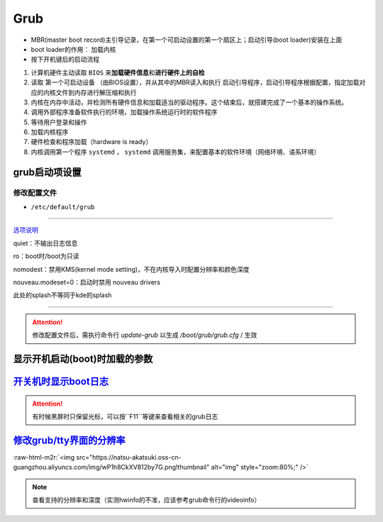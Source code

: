 .. role:: raw-html-m2r(raw)
   :format: html


Grub
====


* MBR(master boot record)主引导记录，在第一个可启动设置的第一个扇区上；启动引导(boot loader)安装在上面
* boot loader的作用： ``加载内核``
* 按下开机键后的启动流程


#. 计算机硬件主动读取 ``BIOS`` 来\ **加载硬件信息**\ 和\ **进行硬件上的自检**
#. 读取 ``第一个可启动设备`` （由BIOS设置），并从其中的MBR读入和执行 ``启动引导程序``\ ，启动引导程序根据配置，指定加载对应的内核文件到内存进行解压缩和执行
#. 内核在内存中活动，并检测所有硬件信息和加载适当的驱动程序。这个结束后，就搭建完成了一个基本的操作系统。
#. 调用外部程序准备软件执行的环境，加载操作系统运行时的软件程序
#. 等待用户登录和操作
#. 加载内核程序
#. 硬件检查和程序加载（hardware is ready）
#. 内核调用第一个程序 ``systemd`` ， ``systemd`` 调用服务集，来配置基本的软件环境（网络环境、语系环境）

grub启动项设置
--------------

修改配置文件
^^^^^^^^^^^^


* ``/etc/default/grub``

.. prompt:: bash $,# auto

   GRUB_DEFAULT=0
   GRUB_HIDDEN_TIMEOUT_QUIET=true
   # 启动项永久等待(sec)
   GRUB_TIMEOUT=-1       
   GRUB_DISTRIBUTOR=`lsb_release -i -s 2> /dev/null || echo Debian`
   GRUB_CMDLINE_LINUX_DEFAULT="quiet splash"
   GRUB_CMDLINE_LINUX=""

----

`选项说明 <https://askubuntu.com/questions/716957/what-do-the-nomodeset-quiet-and-splash-kernel-parameters-mean>`_

quiet：不输出日志信息

ro：boot时/boot为只读

nomodest：禁用KMS(kernel mode setting)，不在内核导入时配置分辨率和颜色深度

nouveau.modeset=0：启动时禁用 nouveau drivers

此处的splash不等同于kde的splash

----

.. attention:: 修改配置文件后，需执行命令行 `update-grub` 以生成 `/boot/grub/grub.cfg` / 生效


显示开机启动(boot)时加载的参数
------------------------------

.. prompt:: bash $,# auto

   $ cat /proc/cmdline


.. image:: https://natsu-akatsuki.oss-cn-guangzhou.aliyuncs.com/img/OAszWAD2imR7ZbMI.png!thumbnail
   :target: https://natsu-akatsuki.oss-cn-guangzhou.aliyuncs.com/img/OAszWAD2imR7ZbMI.png!thumbnail
   :alt: img


`开关机时显示boot日志 <https://itectec.com/ubuntu/ubuntu-how-to-enable-boot-messages-to-be-printed-on-screen-during-boot-up/>`_
-----------------------------------------------------------------------------------------------------------------------------------

.. attention:: 有时候黑屏时只保留光标，可以按``F11``等键来查看相关的grub日志


`修改grub/tty界面的分辨率 <https://wiki.archlinux.org/title/GRUB/Tips_and_tricks#Setting_the_framebuffer_resolution>`_
--------------------------------------------------------------------------------------------------------------------------


.. image:: https://natsu-akatsuki.oss-cn-guangzhou.aliyuncs.com/img/QqOPCOHKD7D4af68.png!thumbnail
   :target: https://natsu-akatsuki.oss-cn-guangzhou.aliyuncs.com/img/QqOPCOHKD7D4af68.png!thumbnail
   :alt: img


.. prompt:: bash $,# auto

   # 在/etc/default/grub中添加如下几行
   GRUB_GFXMODE=1920x1080 
   GRUB_GFXPAYLOAD_LINUX=keep

:raw-html-m2r:`<img src="https://natsu-akatsuki.oss-cn-guangzhou.aliyuncs.com/img/wP1h8CkXV812by7G.png!thumbnail" alt="img" style="zoom:80%;" />`

.. note:: 查看支持的分辨率和深度（实测hwinfo的不准，应该参考grub命令行的videoinfo）



.. image:: https://natsu-akatsuki.oss-cn-guangzhou.aliyuncs.com/img/CTWAJIEnWOpfT104.jpg!thumbnail
   :target: https://natsu-akatsuki.oss-cn-guangzhou.aliyuncs.com/img/CTWAJIEnWOpfT104.jpg!thumbnail
   :alt: img

